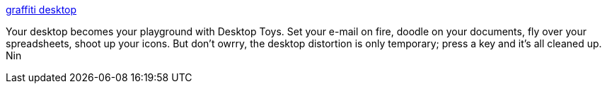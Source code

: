:jbake-type: post
:jbake-status: published
:jbake-title: graffiti desktop
:jbake-tags: freeware,software,windows,desktop,fun,_mois_janv.,_année_2005
:jbake-date: 2005-01-14
:jbake-depth: ../
:jbake-uri: shaarli/1105692299000.adoc
:jbake-source: https://nicolas-delsaux.hd.free.fr/Shaarli?searchterm=http%3A%2F%2Fwww.chronware.com%2Fgdesktop.html&searchtags=freeware+software+windows+desktop+fun+_mois_janv.+_ann%C3%A9e_2005
:jbake-style: shaarli

http://www.chronware.com/gdesktop.html[graffiti desktop]

Your desktop becomes your playground with Desktop Toys. Set your e-mail on fire, doodle on your documents, fly over your spreadsheets, shoot up your icons. But don't owrry, the desktop distortion is only temporary; press a key and it's all cleaned up. Nin
